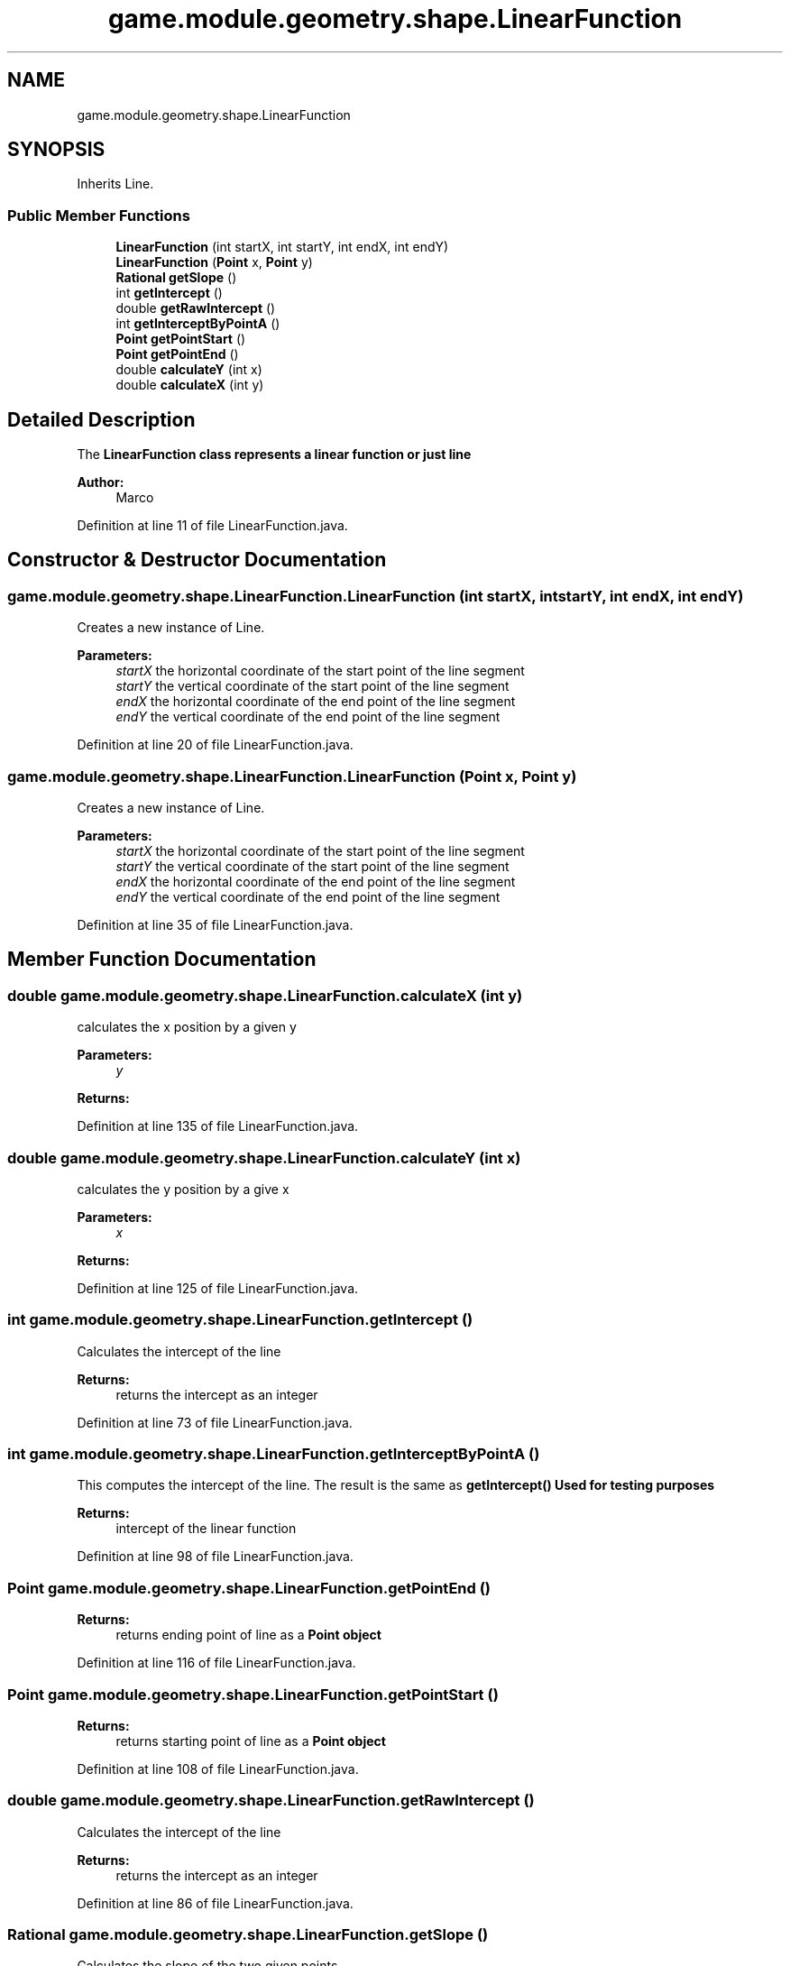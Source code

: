 .TH "game.module.geometry.shape.LinearFunction" 3 "Sun Jun 24 2018" "LaserPirates" \" -*- nroff -*-
.ad l
.nh
.SH NAME
game.module.geometry.shape.LinearFunction
.SH SYNOPSIS
.br
.PP
.PP
Inherits Line\&.
.SS "Public Member Functions"

.in +1c
.ti -1c
.RI "\fBLinearFunction\fP (int startX, int startY, int endX, int endY)"
.br
.ti -1c
.RI "\fBLinearFunction\fP (\fBPoint\fP x, \fBPoint\fP y)"
.br
.ti -1c
.RI "\fBRational\fP \fBgetSlope\fP ()"
.br
.ti -1c
.RI "int \fBgetIntercept\fP ()"
.br
.ti -1c
.RI "double \fBgetRawIntercept\fP ()"
.br
.ti -1c
.RI "int \fBgetInterceptByPointA\fP ()"
.br
.ti -1c
.RI "\fBPoint\fP \fBgetPointStart\fP ()"
.br
.ti -1c
.RI "\fBPoint\fP \fBgetPointEnd\fP ()"
.br
.ti -1c
.RI "double \fBcalculateY\fP (int x)"
.br
.ti -1c
.RI "double \fBcalculateX\fP (int y)"
.br
.in -1c
.SH "Detailed Description"
.PP 
The \fC\fBLinearFunction\fP\fP class represents a linear function or just line
.PP
\fBAuthor:\fP
.RS 4
Marco 
.RE
.PP

.PP
Definition at line 11 of file LinearFunction\&.java\&.
.SH "Constructor & Destructor Documentation"
.PP 
.SS "game\&.module\&.geometry\&.shape\&.LinearFunction\&.LinearFunction (int startX, int startY, int endX, int endY)"
Creates a new instance of Line\&. 
.PP
\fBParameters:\fP
.RS 4
\fIstartX\fP the horizontal coordinate of the start point of the line segment 
.br
\fIstartY\fP the vertical coordinate of the start point of the line segment 
.br
\fIendX\fP the horizontal coordinate of the end point of the line segment 
.br
\fIendY\fP the vertical coordinate of the end point of the line segment 
.RE
.PP

.PP
Definition at line 20 of file LinearFunction\&.java\&.
.SS "game\&.module\&.geometry\&.shape\&.LinearFunction\&.LinearFunction (\fBPoint\fP x, \fBPoint\fP y)"
Creates a new instance of Line\&. 
.PP
\fBParameters:\fP
.RS 4
\fIstartX\fP the horizontal coordinate of the start point of the line segment 
.br
\fIstartY\fP the vertical coordinate of the start point of the line segment 
.br
\fIendX\fP the horizontal coordinate of the end point of the line segment 
.br
\fIendY\fP the vertical coordinate of the end point of the line segment 
.RE
.PP

.PP
Definition at line 35 of file LinearFunction\&.java\&.
.SH "Member Function Documentation"
.PP 
.SS "double game\&.module\&.geometry\&.shape\&.LinearFunction\&.calculateX (int y)"
calculates the x position by a given y 
.PP
\fBParameters:\fP
.RS 4
\fIy\fP 
.RE
.PP
\fBReturns:\fP
.RS 4
.RE
.PP

.PP
Definition at line 135 of file LinearFunction\&.java\&.
.SS "double game\&.module\&.geometry\&.shape\&.LinearFunction\&.calculateY (int x)"
calculates the y position by a give x 
.PP
\fBParameters:\fP
.RS 4
\fIx\fP 
.RE
.PP
\fBReturns:\fP
.RS 4
.RE
.PP

.PP
Definition at line 125 of file LinearFunction\&.java\&.
.SS "int game\&.module\&.geometry\&.shape\&.LinearFunction\&.getIntercept ()"
Calculates the intercept of the line 
.PP
\fBReturns:\fP
.RS 4
returns the intercept as an integer 
.RE
.PP

.PP
Definition at line 73 of file LinearFunction\&.java\&.
.SS "int game\&.module\&.geometry\&.shape\&.LinearFunction\&.getInterceptByPointA ()"
This computes the intercept of the line\&. The result is the same as \fC\fBgetIntercept()\fP\fP Used for testing purposes 
.PP
\fBReturns:\fP
.RS 4
intercept of the linear function 
.RE
.PP

.PP
Definition at line 98 of file LinearFunction\&.java\&.
.SS "\fBPoint\fP game\&.module\&.geometry\&.shape\&.LinearFunction\&.getPointEnd ()"

.PP
\fBReturns:\fP
.RS 4
returns ending point of line as a \fC\fBPoint\fP\fP object 
.RE
.PP

.PP
Definition at line 116 of file LinearFunction\&.java\&.
.SS "\fBPoint\fP game\&.module\&.geometry\&.shape\&.LinearFunction\&.getPointStart ()"

.PP
\fBReturns:\fP
.RS 4
returns starting point of line as a \fC\fBPoint\fP\fP object 
.RE
.PP

.PP
Definition at line 108 of file LinearFunction\&.java\&.
.SS "double game\&.module\&.geometry\&.shape\&.LinearFunction\&.getRawIntercept ()"
Calculates the intercept of the line 
.PP
\fBReturns:\fP
.RS 4
returns the intercept as an integer 
.RE
.PP

.PP
Definition at line 86 of file LinearFunction\&.java\&.
.SS "\fBRational\fP game\&.module\&.geometry\&.shape\&.LinearFunction\&.getSlope ()"
Calculates the slope of the two given points 
.PP
\fBReturns:\fP
.RS 4
returns the slope as a \fCRational\fP 
.RE
.PP

.PP
Definition at line 49 of file LinearFunction\&.java\&.

.SH "Author"
.PP 
Generated automatically by Doxygen for LaserPirates from the source code\&.
